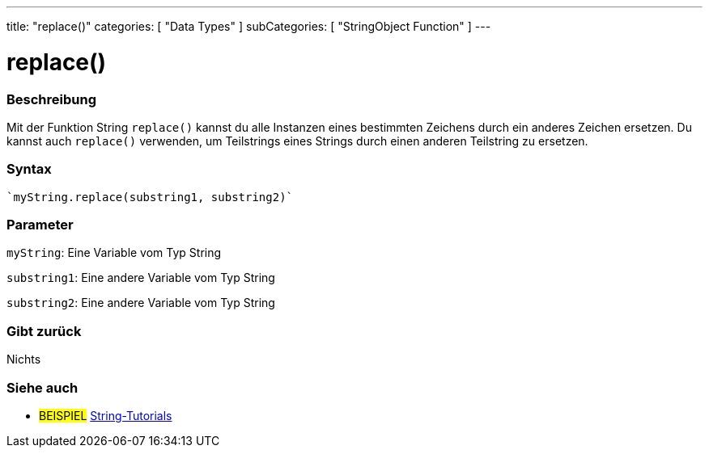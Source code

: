 ---
title: "replace()"
categories: [ "Data Types" ]
subCategories: [ "StringObject Function" ]
---





= replace()


// OVERVIEW SECTION STARTS
[#overview]
--

[float]
=== Beschreibung
Mit der Funktion String `replace()` kannst du alle Instanzen eines bestimmten Zeichens durch ein anderes Zeichen ersetzen.
Du kannst auch `replace()` verwenden, um Teilstrings eines Strings durch einen anderen Teilstring zu ersetzen.

[%hardbreaks]


[float]
=== Syntax
[source,arduino]

`myString.replace(substring1, substring2)`


[float]
=== Parameter
`myString`: Eine Variable vom Typ String

`substring1`: Eine andere Variable vom Typ String

`substring2`: Eine andere Variable vom Typ String



[float]
=== Gibt zurück
Nichts
--
// OVERVIEW SECTION ENDS



// HOW TO USE SECTION ENDS


// SEE ALSO SECTION
[#see_also]
--

[float]
=== Siehe auch

[role="example"]
* #BEISPIEL# https://www.arduino.cc/en/Tutorial/BuiltInExamples#strings[String-Tutorials^]
--
// SEE ALSO SECTION ENDS
